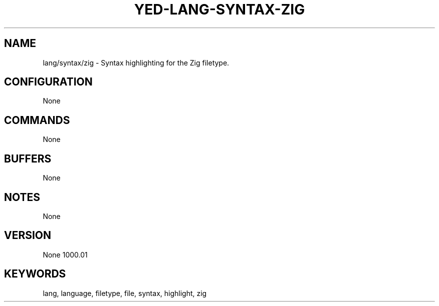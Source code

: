 .TH YED-LANG-SYNTAX-ZIG 7 "YED Plugin Manuals" "" "YED Plugin Manuals"
.SH NAME
lang/syntax/zig \- Syntax highlighting for the Zig filetype.
.SH CONFIGURATION
None
.SH COMMANDS
None
.SH BUFFERS
None
.SH NOTES
None
.SH VERSION
None
1000.\&01
.SH KEYWORDS
lang, language, filetype, file, syntax, highlight, zig
